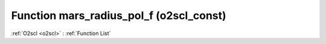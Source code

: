 Function mars_radius_pol_f (o2scl_const)
========================================

:ref:`O2scl <o2scl>` : :ref:`Function List`

.. doxygenfunction:: o2scl_const::mars_radius_pol_f

